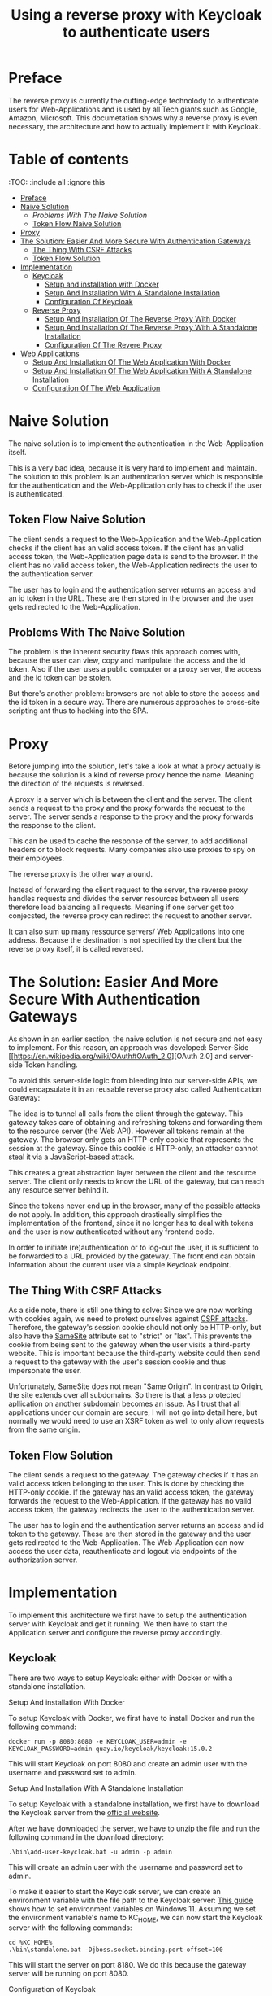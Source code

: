 #+TITLE: Using a reverse proxy with Keycloak to authenticate users
#+PROPERTY: header-args:emacs-lisp :tangle .ecams.d/init.el
#+STARTUP: inlineimages

* Preface

The reverse proxy is currently the cutting-edge technolody to authenticate users for Web-Applications and is used by all Tech giants such as Google, Amazon, Microsoft.
This documetation shows why a reverse proxy is even necessary, the architecture and how to actually implement it with Keycloak.

* Table of contents
:PROPPERTIES:
:TOC:      :include all :ignore this
:END:
:CONTENTS:
- [[#preface][Preface]]
- [[#naive-solution][Naive Solution]]
  - [[problems-with-the-naive-solution][Problems With The Naive Solution]]
  - [[#token-flow-naive-solution][Token Flow Naive Solution]]
- [[#proxy][Proxy]]
- [[#the-soultion-easier-and-more-secure-with-the-naive-solution][The Solution: Easier And More Secure With Authentication Gateways]]
  - [[#the-thing-with-csrf-attacks][The Thing With CSRF Attacks]]
  - [[#token-flow-solution][Token Flow Solution]]
- [[#implementation][Implementation]]
  - [[#keycloak][Keycloak]]
    - [[#setup-and-installation-with-docker][Setup and installation with Docker]]
    - [[#setup-and-installation-with-a-standalone-installation][Setup And Installation With A Standalone Installation]]
    - [[#Configuration-of-keycloak][Configuration Of Keycloak]]
  - [[#reverse-proxy][Reverse Proxy]]
    - [[#setup-and-installation-of-the-reverse-proxy-with-Docker][Setup And Installation Of The Reverse Proxy With Docker]]
    - [[#setup-and-installation-of-the-reverse-proxy-with-a-standalone-installation][Setup And Installation Of The Reverse Proxy With A Standalone Installation]]
    - [[#Configuration-of-the-reverse-proxy][Configuration Of The Revere Proxy]]
- [[#web-application][Web Applications]]
  - [[#setup-and-installation-of-the-web-application-with-Docker][Setup And Installation Of The Web Application With Docker]]
  - [[#setup-and-installation-of-the-web-application-with-a-standalone-installation][Setup And Installation Of The Web Application With A Standalone Installation]]
  - [[#Configuration-of-the-web-application][Configuration Of The Web Application]]
:END: 

* Naive Solution

The naive solution is to implement the authentication in the Web-Application itself. 

This is a very bad idea, because it is very hard to implement and maintain.
The solution to this problem is an authentication server which is responsible for the authentication and the Web-Application only has to check if the user is authenticated.

#+CAPTION: The Naive Solution Flow
#+MAME: naive-solution
[[https://raw.githubusercontent.com/LinusWeigand/emacs-org-mode-test/main/.github/images/naive_solution.png]]

** Token Flow Naive Solution

The client sends a request to the Web-Application and the Web-Application checks if the client has an valid access token.
If the client has an valid access token, the Web-Application page data is send to the browser. 
If the client has no valid access token, the Web-Application redirects the user to the authentication server.

The user has to login and the authentication server returns an access and an id token in the URL.
These are then stored in the browser and the user gets redirected to the Web-Application.

** Problems With The Naive Solution

The problem is the inherent security flaws this approach comes with, because the user can view, copy and manipulate the access and the id token.
Also if the user uses a public computer or a proxy server, the access and the id token can be stolen.

But there's another problem: browsers are not able to store the access and the id token in a secure way.
There are numerous approaches to cross-site scripting ant thus to hacking into the SPA.

* Proxy

Before jumping into the solution, let's take a look at what a proxy actually is because the solution is a kind of reverse proxy hence the name.
Meaning the direction of the requests is reversed.

A proxy is a server which is between the client and the server.
The client sends a request to the proxy and the proxy forwards the request to the server.
The server sends a response to the proxy and the proxy forwards the response to the client.

This can be used to cache the response of the server, to add additional headers or to block requests. 
Many companies also use proxies to spy on their employees.

The reverse proxy is the other way around.

Instead of forwarding the client request to the server, 
the reverse proxy handles requests and divides the server resources between all users therefore load balancing all requests. 
Meaning if one server get too conjecsted, the reverse proxy can redirect the request to another server.

It can also sum up many ressource servers/ Web Applications into one address. 
Because the destination is not specified by the client but the reverse proxy itself, it is called reversed.


* The Solution: Easier And More Secure With Authentication Gateways

As shown in an earlier section, the naive solution is not secure and not easy to implement.
For this reason, an approach was developed: Server-Side [[https://en.wikipedia.org/wiki/OAuth#OAuth_2.0][OAuth 2.0] and server-side Token handling.

To avoid this server-side logic from bleeding into our server-side APIs, we could encapsulate it in an reusable reverse proxy also called Authentication Gateway:

#+CAPTION: The Reverse Proxy Flow
#+MAME: reverse-proxy
[[https://raw.githubusercontent.com/LinusWeigand/emacs-org-mode-test/main/.github/images/reverse_proxy.png]]

The idea is to tunnel all calls from the client through the gateway. This gateway takes care of obtaining and refreshing tokens and forwarding them to the resource server (the Web API).
However all tokens remain at the gateway. The browser only gets an HTTP-only cookie that represents the session at the gateway.
Since this cookie is HTTP-only, an attacker cannot steal it via a JavaScript-based attack.

This creates a great abstraction layer between the client and the resource server. The client only needs to know the URL of the gateway, but can reach any resource server behind it.

Since the tokens never end up in the browser, many of the possible attacks do not apply.
In addition, this approach drastically simplifies the implementation of the frontend, since it no longer has to deal with tokens and the user is now authenticated without any frontend code.

In order to initiate (re)authentication or to log-out the user, it is sufficient to be forwarded to a URL provided by the gateway. The front end can obtain information about the current user via a simple Keycloak endpoint.

** The Thing With CSRF Attacks
As a side note, there is still one thing to solve:
Since we are now working with cookies again, we need to protext ourselves against [[https://en.wikipedia.org/wiki/Cross-site_request_forgery][CSRF attacks]].
Therefore, the gateway's session cookie should not only be HTTP-only, but also have the [[https://en.wikipedia.org/wiki/SameSite][SameSite]] attribute set to "strict" or "lax".
This prevents the cookie from being sent to the gateway when the user visits a third-party website. 
This is important because the third-party website could then send a request to the gateway with the user's session cookie and thus impersonate the user.

Unfortunately, SameSite does not mean "Same Origin". In contrast to Origin, the site extends over all subdomains. So there is that a less protected apllication on another subdomain becomes an issue. 
As I trust that all applications under our domain are secure, I will not go into detail here, but normally we would need to use an XSRF token as well to only allow requests from the same origin.


** Token Flow Solution

The client sends a request to the gateway. The gateway checks if it has an valid access token belonging to the user. This is done by checking the HTTP-only cookie. 
If the gateway has an valid access token, the gateway forwards the request to the Web-Application. 
If the gateway has no valid access token, the gateway redirects the user to the authentication server.

The user has to login and the authentication server returns an access and id token to the gateway.
These are then stored in the gateway and the user gets redirected to the Web-Application.
The Web-Application can now access the user data, reauthenticate and logout via endpoints of the authorization server.

* Implementation

To implement this architecture we first have to setup the authentication server with Keycloak and get it running.
We then have to start the Application server and configure the reverse proxy accordingly.

** Keycloak

There are two ways to setup Keycloak: either with Docker or with a standalone installation.

**** Setup And installation With Docker

To setup Keycloak with Docker, we first have to install Docker and run the following command:

#+BEGIN_SRC shell
docker run -p 8080:8080 -e KEYCLOAK_USER=admin -e KEYCLOAK_PASSWORD=admin quay.io/keycloak/keycloak:15.0.2
#+END_SRC

This will start Keycloak on port 8080 and create an admin user with the username and password set to admin.

**** Setup And Installation With A Standalone Installation

To setup Keycloak with a standalone installation, we first have to download the Keycloak server from the [[https://www.keycloak.org/downloads][official website]].

After we have downloaded the server, we have to unzip the file and run the following command in the download directory:

#+BEGIN_SRC shell
.\bin\add-user-keycloak.bat -u admin -p admin
#+END_SRC

This will create an admin user with the username and password set to admin.

To make it easier to start the Keycloak server, we can create an environment variable with the file path to the Keycloak server:
[[https://www.alphr.com/set-environment-variables-windows-11/][This guide]] shows how to set environment variables on Windows 11.
Assuming we set the environment variable's name to KC_HOME, we can now start the Keycloak server with the following commands:


#+BEGIN_SRC shell
cd %KC_HOME%
.\bin\standalone.bat -Djboss.socket.binding.port-offset=100
#+END_SRC

This will start the server on port 8180.
We do this because the gateway server will be running on port 8080.

**** Configuration of Keycloak

After we have started the server, we have to create a realm and a client.

To create a realm, open localhost:8180 in a browser and click on the "Administration Console" button and login with the admin user.

#+CAPTION: Keycloak Home
#+MAME: keycloak-home
[[https://raw.githubusercontent.com/LinusWeigand/emacs-org-mode-test/main/.github/images/keycloak_home.png]]

After we have logged in, we have to create a realm.
To do this, click on the "Add realm" button and enter the name of the realm, e.g. myrealm, then click save.

#+CAPTION: Keycloak Home
#+MAME: keycloak-home
[[https://raw.githubusercontent.com/LinusWeigand/emacs-org-mode-test/main/.github/images/keycloak_admin_add_realm-fix.png]]

#+CAPTION: Keycloak Home 2
#+MAME: keycloak-home2
[[https://raw.githubusercontent.com/LinusWeigand/emacs-org-mode-test/main/.github/images/keycloak_admin_add_realm2-fix.png]]

After we have created the realm, we have to create a client. This can be thought of the account that the reverse proxy will use to interact with Keycloak.
To do this, click on the "Clients" button and then on the "Create" button.

#+CAPTION: Keycloak Clients Tab
#+MAME: keycloak-clients-tab
[[https://raw.githubusercontent.com/LinusWeigand/emacs-org-mode-test/main/.github/images/keycloak_admin_clients_tab.png]]

#+CAPTION: Keycloak Create Client
#+MAME: keycloak-create-client
[[https://raw.githubusercontent.com/LinusWeigand/emacs-org-mode-test/main/.github/images/keycloak_admin_create_client.png]]

Enter "gateway" as the name of the client and click on the "Save" button.

After we have created the client, we have to configure the client.
To do this, click on the "Settings" button and enter the following values:

- Access Type: confidential
- Valid Redirect URIs: http://localhost:8080/*
- Web Origins: http://localhost:8080

#+CAPTION: Keycloak Configure Client
#+MAME: keycloak-configure-client
[[https://raw.githubusercontent.com/LinusWeigand/emacs-org-mode-test/main/.github/images/keycloak_admin_configure_client.png]]

This will configure the client to use the authorization code flow and to allow the gateway to access the client. 

- The Access Type has to be confidential, because the gateway will be using the client secret to authenticate itself.
- The Valid Redirect URIs has to be set to the URL of the gateway, because the gateway will be redirected to this URL after the user has logged in.
- The Web Origins has to be set to the URL of the gateway, because the gateway and only the gateway alone is permitted to send requests to Keycloak with this client.

Now we have to configure the client scopes. These are used to define which information the gateway will be able to access.
It is a way of splitting up the user data into multiple scopes, so that the gateway can only access the data it needs.

An example: The gateway only needs the user's name and email address, but not the user's address until the Web Application (e.g. An online store) wants to send a physical package to the users home address.
In this example the gateway would only have access to the user's name and email address, upon sing-up, but not the user's address, until he buy's something. This is meant by reauthentication earlier.

To do this, click on the "Client Scopes" button and add the following scopes to default and optional:

#+CAPTION: Keycloak Client Scopes
#+MAME: keycloak-client-scopes
[[https://raw.githubusercontent.com/LinusWeigand/emacs-org-mode-test/main/.github/images/keycloak_admin_client_scopes.png]]

After we have configured the client, we have to create a user. This is the actual end-user that wants to do something on the web application.
In the future, this user will be created by the web application, but for now we will create the user manually.
To do this, click on the "Users" and then on the "Add User" button.

#+CAPTION: Keycloak Users Tab
#+MAME: keycloak-users-tab
[[https://raw.githubusercontent.com/LinusWeigand/emacs-org-mode-test/main/.github/images/keycloak_admin_users_tab.png]]

#+CAPTION: Keycloak Create User
#+MAME: keycloak-create-user
[[https://raw.githubusercontent.com/LinusWeigand/emacs-org-mode-test/main/.github/images/keycloak_admin_create_user.png]]

Enter the username, Email, first name and last name of the user and click on the "Save" button.

After we have created the user, we have to set a password for the user.
To do this, click on the "Credentials" button and enter the password of the user.
Turn off the "Temporary" switch to not needing to change the password, upon sign-in. This would be turned on when the user is a different person then the Keycloak Admin. 

Then click on the "Set Password" button.

#+CAPTION: Keycloak Configure User
#+MAME: keycloak-configure-user
[[https://raw.githubusercontent.com/LinusWeigand/emacs-org-mode-test/main/.github/images/keycloak_admin_configure_user.png]]


Now we have to create a role for accessing the Web-Application.

These roles are used to define which users have access to which resources.
The ressources the user can actually access are an intersection between the user's roles and the client's roles (in our case the client would be the gateway). 

To do this, click on the "Roles" button and then on the "Add Role" button.
Enter "myrole" as the name of the role and click on the "Save" button.

#+CAPTION: Keycloak Roles Tab
#+MAME: keycloak-roles-tab
[[https://raw.githubusercontent.com/LinusWeigand/emacs-org-mode-test/main/.github/images/keycloak_admin_roles_tab.png]]

#+CAPTION: Keycloak Create Role
#+MAME: keycloak-create-role
[[https://raw.githubusercontent.com/LinusWeigand/emacs-org-mode-test/main/.github/images/keycloak_admin_create_role.png]]

After we have created the role, we have to assign the role to the user.
To do this, Navigate to the user and click on the "Role Mappings" button and add the role "myrole" to the Assigned Roles.

#+CAPTION: Keycloak Configure User Roles
#+MAME: keycloak-configure-user-roles
[[https://raw.githubusercontent.com/LinusWeigand/emacs-org-mode-test/main/.github/images/keycloak_admin_configure_user_roles.png]]

** Revere Proxy

The Revere Proxy will be configured to route the requests to Keycloak and the Web-Application.

*** Setup And Installation Of The Reverse Proxy With Docker

*** Setup And Installation Of The Reverse Proxy With A Standalone Installation

To setup the Revere Proxy, we have clone the repository of the Revere Proxy.
To do this, run the following commands:

#+BEGIN_SRC shell
git clone https://github.com/manfredsteyer/yarp-auth-proxy.git
#+END_SRC

After that enter the directory of the Revere Proxy and install the dependencies.

#+BEGIN_SRC shell
cd yarp-auth-proxy
#+END_SRC

If you want to use the Revere Proxy with Docker, you have to run the following command:

#+BEGIN_SRC shell
docker-compose up
#+END_SRC

If you want to use the Revere Proxy without Docker, you have to run the following commands:

#+BEGIN_SRC shell
dotnet restore
dotnet run conf\appsettings.keycloak.json
#+END_SRC

*** Configuration Of The Reverse Proxy

To configure the Revere Proxy, we have to edit the file "appsettings.keycloak.json" in the directory "conf".
This file contains the configuration for the Revere Proxy.

In the "OpenIdConnect" section on line 17, we have to set the following values:

#+BEGIN_SRC json
  "OpenIdConnect": {
    "Authority": "http://localhost:8180/auth/realms/myrealm",
    "ClientId": "gateway",
    "ClientSecret": "<your client secret>",
    "Scopes": "openid profile email offline_access roles"
  },
#+END_SRC

As well as the "appCluster" section on line 99, assuming the SPA is running on port 3000:

#+BEGIN_SRC json
  "appCluster": {
        "Destinations": {
          "destination1": {
            "Address": "http://localhost:3000"
          }
        }
      }
  },
#+END_SRC

We will setup our SPA in the next section on port 3000.

In place of "<your client secret>", we have to enter the client secret of the client "gateway" from the Keycloak Admin.
To do this, navigate to the client "gateway" and click on the "Credentials" button.
Then copy the value of the "Secret" field.

#+CAPTION: Keycloak Client Credentials
#+MAME: keycloak-client-credentials
[[https://raw.githubusercontent.com/LinusWeigand/emacs-org-mode-test/main/.github/images/keycloak_admin_client_credentials.png]]

** Web Application

The Web Application will be configured to use redirect to Keycloak in case of a reauthentication or log-out. 
It will also retrieve the user information from Keycloak endpoint.

*** Setup And Installation Of The Web Application With Docker

*** Setup And Installation Of The Web Application With A Standalone Installation

To setup the Web Application, we have clone the repository of the Web Application.
To do this, run the following commands:

#+BEGIN_SRC shell
git clone https://github.com/LinusWeigand/ethscan-react.git
#+END_SRC

After that enter the directory of the Web Application and install the dependencies.

#+BEGIN_SRC shell
cd ethscan-react
npm install
#+END_SRC

Then start the application by running the following command:

#+BEGIN_SRC shell
npm start
#+END_SRC

It should automatically run on port 3000.
If not you can run the application on port 3000 by changing the port of the start command in the file "package.json":

#+BEGIN_SRC json
  "scripts": {
    "start": "PORT=3000 react-scripts start",
  },
#+END_SRC

*** Configuration Of The Web Application
























